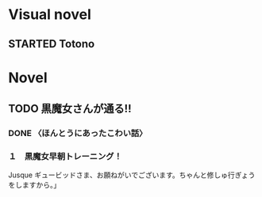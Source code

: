 #+TODO: TODO(t) STARTED(s) | DONE(d)
* Visual novel
** STARTED Totono
* Novel
** TODO 黒魔女さんが通る!! 
*** DONE 〈ほんとうにあったこわい話〉
    :PROPERTIES:
    :char:     554
    :END:
*** １　黒魔女早朝トレーニング！
    Jusque ギュービッドさま、お願ねがいでございます。ちゃんと修しゅ行ぎょうをしますから。」
# Local Variables:
# current-language-environment: "Japanese"
# End:
